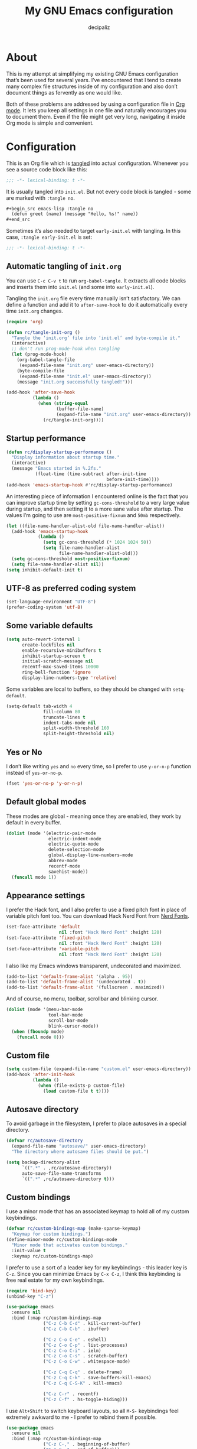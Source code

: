 #+TITLE: My GNU Emacs configuration
#+AUTHOR: decipaliz
#+PROPERTY: header-args :tangle init.el
#+STARTUP: content

* About

This is my attempt at simplifying my existing GNU Emacs configuration that’s been used for several years. I’ve encountered that I tend to create many complex file structures inside of my configuration and also don’t document things as fervently as one would like.

Both of these problems are addressed by using a configuration file in [[info:org#Top][Org mode]]. It lets you keep all settings in one file and naturally encourages you to document them. Even if the file might get very long, navigating it inside Org mode is simple and convenient.

* Configuration

This is an Org file which is [[info:org#Extracting Source Code][tangled]] into actual configuration. Whenever you see a source code block like this:

#+begin_src emacs-lisp
;;; -*- lexical-binding: t -*-
#+end_src

It is usually tangled into =init.el=. But not every code block is tangled - some are marked with =:tangle no=.

#+begin_src org :tangle no
  ,#+begin_src emacs-lisp :tangle no
    (defun greet (name) (message "Hello, %s!" name))
  ,#+end_src
#+end_src

Sometimes it’s also needed to target =early-init.el= with tangling. In this case, =:tangle early-init.el= is set:

#+begin_src emacs-lisp :tangle early-init.el
;;; -*- lexical-binding: t -*-
#+end_src

** Automatic tangling of =init.org=

You can use =C-c C-v t= to run =org-babel-tangle=. It extracts all code blocks and inserts them into =init.el= (and some into =early-init.el=). 

Tangling the =init.org= file every time manually isn’t satisfactory. We can define a function and add it to =after-save-hook= to do it automatically every time =init.org= changes.

#+begin_src emacs-lisp
  (require 'org)

  (defun rc/tangle-init-org ()
    "Tangle the ‘init.org’ file into ‘init.el’ and byte-compile it."
    (interactive)
    ;; don't run prog-mode-hook when tangling
    (let (prog-mode-hook)
      (org-babel-tangle-file
       (expand-file-name "init.org" user-emacs-directory))
      (byte-compile-file
       (expand-file-name "init.el" user-emacs-directory))
      (message "init.org successfully tangled!")))

  (add-hook 'after-save-hook
            (lambda ()
              (when (string-equal
                     (buffer-file-name)
                     (expand-file-name "init.org" user-emacs-directory))
                (rc/tangle-init-org))))
#+end_src

** Startup performance

#+begin_src emacs-lisp
  (defun rc/display-startup-performance ()
    "Display information about startup time."
    (interactive)
    (message "Emacs started in %.2fs."
             (float-time (time-subtract after-init-time
                                        before-init-time))))
  (add-hook 'emacs-startup-hook #'rc/display-startup-performance)
#+end_src

An interesting piece of information I encountered online is the fact that you can improve startup time by setting =gc-cons-threshold= to a very large value during startup, and then setting it to a more sane value after startup. The values I’m going to use are =most-positive-fixnum= and =50mb= respectively.

#+begin_src emacs-lisp :tangle early-init.el
  (let ((file-name-handler-alist-old file-name-handler-alist))
    (add-hook 'emacs-startup-hook
              (lambda ()
                (setq gc-cons-threshold (* 1024 1024 50))
                (setq file-name-handler-alist
                      file-name-handler-alist-old)))
    (setq gc-cons-threshold most-positive-fixnum)
    (setq file-name-handler-alist nil))
  (setq inhibit-default-init t)
#+end_src

** UTF-8 as preferred coding system

#+begin_src emacs-lisp
  (set-language-environment "UTF-8")
  (prefer-coding-system 'utf-8)
#+end_src

** Some variable defaults

#+begin_src emacs-lisp
  (setq auto-revert-interval 1
        create-lockfiles nil
        enable-recursive-minibuffers t
        inhibit-startup-screen t
        initial-scratch-message nil
        recentf-max-saved-items 10000
        ring-bell-function 'ignore
        display-line-numbers-type 'relative)
#+end_src

Some variables are local to buffers, so they should be changed with =setq-default=.

#+begin_src emacs-lisp
  (setq-default tab-width 4
                fill-column 80
                truncate-lines t
                indent-tabs-mode nil
                split-width-threshold 160
                split-height-threshold nil)
#+end_src

** Yes or No

I don’t like writing =yes= and =no= every time, so I prefer to use =y-or-n-p= function instead of =yes-or-no-p=.

#+begin_src emacs-lisp
  (fset 'yes-or-no-p 'y-or-n-p)
#+end_src

** Default global modes

These modes are global - meaning once they are enabled, they work by default in every buffer.

#+begin_src emacs-lisp
  (dolist (mode '(electric-pair-mode
                  electric-indent-mode
                  electric-quote-mode
                  delete-selection-mode
                  global-display-line-numbers-mode
                  abbrev-mode
                  recentf-mode
                  savehist-mode))
    (funcall mode 1))
#+end_src

** Appearance settings

I prefer the Hack font, and I also prefer to use a fixed pitch font in place of variable pitch font too. You can download Hack Nerd Font from [[https://www.nerdfonts.com/font-downloads][Nerd Fonts]].

#+begin_src emacs-lisp
  (set-face-attribute 'default
                      nil :font "Hack Nerd Font" :height 120)
  (set-face-attribute 'fixed-pitch
                      nil :font "Hack Nerd Font" :height 120)
  (set-face-attribute 'variable-pitch
                      nil :font "Hack Nerd Font" :height 120)
#+end_src

I also like my Emacs windows transparent, undecorated and maximized.

#+begin_src emacs-lisp
  (add-to-list 'default-frame-alist '(alpha . 95))
  (add-to-list 'default-frame-alist '(undecorated . t))
  (add-to-list 'default-frame-alist '(fullscreen . maximized))
#+end_src

And of course, no menu, toolbar, scrollbar and blinking cursor.

#+begin_src emacs-lisp
  (dolist (mode '(menu-bar-mode
                  tool-bar-mode
                  scroll-bar-mode
                  blink-cursor-mode))
    (when (fboundp mode)
      (funcall mode 0)))
#+end_src

** Custom file

#+begin_src emacs-lisp
  (setq custom-file (expand-file-name "custom.el" user-emacs-directory))
  (add-hook 'after-init-hook
            (lambda ()
              (when (file-exists-p custom-file)
                (load custom-file t t))))
#+end_src

** Autosave directory

To avoid garbage in the filesystem, I prefer to place autosaves in a special directory.

#+begin_src emacs-lisp
  (defvar rc/autosave-directory
    (expand-file-name "autosave/" user-emacs-directory)
    "The directory where autosave files should be put.")

  (setq backup-directory-alist
        `((".*" . ,rc/autosave-directory))
        auto-save-file-name-transforms
        `((".*" ,rc/autosave-directory t)))
#+end_src

** Custom bindings

I use a minor mode that has an associated keymap to hold all of my custom keybindings.

#+begin_src emacs-lisp
  (defvar rc/custom-bindings-map (make-sparse-keymap)
    "Keymap for custom bindings.")
  (define-minor-mode rc/custom-bindings-mode
    "Minor mode that activates custom bindings."
    :init-value t
    :keymap rc/custom-bindings-map)
#+end_src

I prefer to use a sort of a leader key for my keybindings - this leader key is =C-z=. Since you can minimize Emacs by =C-x C-z=, I think this keybinding is free real estate for my own keybindings.

#+begin_src emacs-lisp
  (require 'bind-key)
  (unbind-key "C-z")

  (use-package emacs
    :ensure nil
    :bind (:map rc/custom-bindings-map
                ("C-z C-b C-d" . kill-current-buffer)
                ("C-z C-b C-b" . ibuffer)

                ("C-z C-o C-e" . eshell)
                ("C-z C-o C-p" . list-processes)
                ("C-z C-o C-i" . ielm)
                ("C-z C-o C-s" . scratch-buffer)
                ("C-z C-o C-w" . whitespace-mode)

                ("C-z C-q C-q" . delete-frame)
                ("C-z C-q C-k" . save-buffers-kill-emacs)
                ("C-z C-q C-S-K" . kill-emacs)

                ("C-z C-r" . recentf)
                ("C-z C-f" . hs-toggle-hiding)))
#+end_src

I use =Alt+Shift= to switch keyboard layouts, so all =M-S-= keybindings feel extremely awkward to me - I prefer to rebind them if possible.

#+begin_src emacs-lisp
  (use-package emacs
    :ensure nil
    :bind (:map rc/custom-bindings-map
                ("C-z C-," . beginning-of-buffer)
                ("C-z C-." . end-of-buffer)))
#+end_src

** Custom functions

Here I will define some functions I like to use in my configuration.

*** =rc/reset=

#+begin_src emacs-lisp
  (defun rc/reset ()
    "Reset all buffers, windows and frames."
    (interactive)
    (scratch-buffer)
    (delete-other-windows)
    (delete-other-frames)
    (dolist (buf (buffer-list))
      (unless (member (buffer-name buf) '("*scratch*" "*Messages*" "*Warnings*"))
        (kill-buffer (buffer-name buf)))))

  (use-package emacs
    :ensure nil
    :bind (:map rc/custom-bindings-map
                ("C-z q r" . rc/reset)))
#+end_src

*** =rc/insert-lambda=

#+begin_src emacs-lisp
  (defun rc/insert-lambda ()
    "Insert λ."
    (interactive)
    (insert-char 955 1))

  (use-package emacs
    :ensure nil
    :bind (:map rc/custom-bindings-map
                ("C-\\" . rc/insert-lambda)))
#+end_src

* Packages

I’m using Emacs’s built-in package manager since I’m trying to minimize the amount of extra dependencies (because there’s a *lot* of them in my older configuration). Thankfully, [[info:use-package#Top][use-package]] is integrated into Emacs since Emacs 29, so I can use this convenience without feeling bad about installing it.

#+begin_src emacs-lisp
  (require 'use-package)
  (setq use-package-always-ensure t)
#+end_src

I’m going to include [[https://melpa.org/#/getting-started][Melpa]] and Org mode’s archive in my =package-archives=.

#+begin_src emacs-lisp
  (require 'package)
  (setq package-archives '(("melpa" . "https://melpa.org/packages/")
                           ("org" . "https://orgmode.org/elpa/")
                           ("elpa" . "https://elpa.gnu.org/packages/")))
  (package-initialize)
  (unless package-archive-contents
    (package-refresh-contents))
#+end_src

** Bad Wolf theme

#+begin_src emacs-lisp
  (use-package badwolf-theme
    :init
    (load-theme 'badwolf t)
    (add-hook 'minibuffer-setup-hook
              (lambda ()
                (make-local-variable 'face-remapping-alist)
                (add-to-list 'face-remapping-alist
                             '(highlight (:background "#45413b"))))))
#+end_src

** Modeline

I was debating between using the default Emacs modeline and the Doom modeline and decided to use the [[https://github.com/rougier/nano-modeline][N Λ N O Modeline]] instead. Maybe I'll define my own modeline later to get rid of this package too.

#+begin_src emacs-lisp
  (use-package nano-modeline
    :init
    (setq-default mode-line-format nil)
    :config
    (nano-modeline-footer `((nano-modeline-buffer-status)
                            " "
                            (nano-modeline-buffer-name))
                          `((nano-modeline-git-info)
                            (nano-modeline-cursor-position)
                            (nano-modeline-window-dedicated))
                          1))
#+end_src

** exec-path-from-shell

This enables environment variables from the shell inside Emacs.

#+begin_src emacs-lisp
  (use-package exec-path-from-shell
    :config
    (exec-path-from-shell-initialize))
#+end_src

** Magit

The most important package by far.

#+begin_src emacs-lisp
  (use-package magit)
  (use-package git-gutter)
#+end_src

** Projectile

#+begin_src emacs-lisp
  (use-package projectile
    :init
    (projectile-mode 1))
#+end_src

** Vertico

Vertico seems like the most minimalist completion UI compared to Helm or Ivy.

#+begin_src emacs-lisp
  (use-package vertico
    :init
    (vertico-mode 1)
    :config
    (setq vertico-count 15))
#+end_src

I will also use Marginalia to annotate commands.

#+begin_src emacs-lisp
  (use-package marginalia
    :init
    (marginalia-mode 1))
#+end_src

** Completion

I've decided to try out Corfu instead of Company.

#+begin_src emacs-lisp
  (use-package corfu
    :commands corfu-popupinfo-mode
    :init
    (global-corfu-mode 1)
    :config
    (corfu-popupinfo-mode 1)
    (setq corfu-cycle t))
#+end_src

I also use orderless to allow for completion based on regexps.

#+begin_src emacs-lisp
  (use-package orderless
    :config
    (setq completion-styles '(orderless basic partial-completion)
          completion-category-overrides '((file (styles basic partial-completion)))
          completion-category-defaults nil))
#+end_src

** Which key

Despite using Emacs for quite a while, I still find this plugin extremely useful.

#+begin_src emacs-lisp
  (use-package which-key
    :init
    (which-key-mode +1)
    :config
    (setq which-key-idle-delay 0.4
          which-key-idle-secondary-delay 0.01
          which-key-max-description-length 32
          which-key-sort-order 'which-key-key-order-alpha))
#+end_src

** Vterm

As much as I would like to use [[info:eshell#Top][eshell]] for everything, vterm is unreplaceable.

#+begin_src emacs-lisp
  (use-package vterm
    :init
    (add-hook 'vterm-mode-hook (lambda () (display-line-numbers-mode -1))))
#+end_src

I also like to use vterm-toggle to open it quickly.

#+begin_src emacs-lisp
  (use-package vterm-toggle
    :config
    (global-set-key (kbd "C-`") #'vterm-toggle)
    (global-set-key (kbd "C-~") #'vterm-toggle-cd))
#+end_src

** YASnippet

I have been addicted to [[https://joaotavora.github.io/yasnippet/][YASnippet]] for quite a while now. Can't imagine using Emacs without it.

#+begin_src emacs-lisp
  (use-package yasnippet
    :init
    (yas-global-mode +1)
    :config
    (setq yas-nippet-dir (expand-file-name "snippets/" user-emacs-directory)))
  (use-package yasnippet-snippets)
#+end_src

** ripgrep

Despite Projectile having support of ripgrep, I still like to be able to manually search in directories using =rg=.

#+begin_src emacs-lisp
  (use-package rg
    :config
    (setq rg-command-line-flags '("-."))
    (setq rg-ignore-case 'smart))
#+end_src

** Todos

=hl-todo= is a simple package that highlights todos, as expected.

#+begin_src emacs-lisp
  (use-package hl-todo
    :config
    (global-hl-todo-mode 1))
#+end_src

* Language-specific packages and configurations

I like to use a sort of a "local leader" for language-specific keybindings, this local leader is =C-z C-c= for me. Unfortunately, I don't think there's a way to set this sort of thing concisely. Fortunately, Emacs Lisp has macros.

#+begin_src emacs-lisp
    (defmacro rc/local-map (hook &rest pairs)
      "Define a language-specific local map."
      `(add-hook ',hook
                 (lambda ()
                   ,@(mapcar
                      (lambda (pair)
                        `(local-set-key (kbd ,(concat "C-z C-c " (car pair)))
                                        #',(cdr pair)))
                      pairs))))
#+end_src

** C/C++

#+begin_src emacs-lisp
  (use-package cmake-mode)
  (use-package c-mode
    :ensure nil
    :hook ((c-mode . hs-minor-mode)
           (c-mode . eglot)))
  (use-package c++-mode
    :ensure nil
    :hook ((c++-mode . hs-minor-mode)
           (c++-mode . eglot)))
#+end_src

** GLSL

#+begin_src emacs-lisp
  (use-package glsl-mode
    :hook ((glsl-mode . hs-minor-mode)
           (glsl-mode . eglot)))
#+end_src

** C#

#+begin_src emacs-lisp
  (use-package csharp-mode
    :ensure nil
    :hook ((csharp-mode . hs-minor-mode)
           (csharp-mode . eglot)))
#+end_src

** JavaScript

#+begin_src emacs-lisp
  (use-package jsdoc)
  (use-package lorem-ipsum)
  (use-package typescript-mode
    :hook ((typescript-mode . hs-minor-mode)
           (typescript-mode . eglot)))
  (use-package js-mode
    :ensure nil
    :hook ((js-mode . hs-minor-mode)
           (js-mode . eglot)))
  (use-package prettier-js
    :hook ((typescript-mode js-mode css-mode scss-mode) . prettier-js-mode))

  (rc/local-map js-mode-hook
                ("C-d" . jsdoc)
                ("C-l C-l" . lorem-ipsum-insert-paragraphs)
                ("C-l C-s" . lorem-ipsum-insert-sentences)
                ("C-l C-i" . lorem-ipsum-insert-list))
  (rc/local-map typescript-mode-hook
                ("C-d" . jsdoc)
                ("C-l C-l" . lorem-ipsum-insert-paragraphs)
                ("C-l C-s" . lorem-ipsum-insert-sentences)
                ("C-l C-i" . lorem-ipsum-insert-list))
#+end_src

** Java

#+begin_src emacs-lisp
  (use-package java-mode
    :ensure nil
    :hook ((java-mode . hs-minor-mode)
           (java-mode . eglot)))
#+end_src

** Python

#+begin_src emacs-lisp
  (use-package python-mode
    :ensure nil
    :hook ((python-mode . hs-minor-mode)
           (python-mode . eglot)))
#+end_src

** Lua

#+begin_src emacs-lisp
  (use-package lua-mode
    :hook ((lua-mode . hs-minor-mode)
           (lua-mode . eglot))
    :config
    (setq lua-indent-level 4))
#+end_src

** Rust

#+begin_src emacs-lisp
  (use-package rustic
    :hook ((rust-mode . hs-minor-mode)
           (rust-mode . eglot)))
  (rc/local-map rust-mode-hook
                ("C-c C-f" . rustic-cargo-fmt)
                ("C-c C-a" . rustic-cargo-add)
                ("C-c C-i" . rustic-cargo-init)
                ("C-c C-t" . rustic-cargo-test)
                ("C-c C-r" . rustic-cargo-run)
                ("C-p" . rustic-popup)
                ("C-r" . rustic-reload)
                ("C-S-C" . rustic-compile)
                ("C-f" . rustic-format-buffer))
#+end_src

** Clojure

#+begin_src emacs-lisp
  (use-package cider
    :hook (((clojure-mode cider-mode) . hs-minor-mode)
           ((clojure-mode cider-mode) . eglot)))

  (rc/local-map clojure-mode-hook
                ("C-c C-j" . cider-jack-in)
                ("C-c C-b" . cider-load-buffer)
                ("C-c C-f" . cider-load-all-files)
                ("C-c C-c" . cider-eval-defun-to-comment)
                ("C-c C-e" . cider-eval-defun-at-point))
#+end_src

** Go

#+begin_src emacs-lisp
  (use-package go-mode
    :hook ((go-mode . hs-minor-mode)
           (go-mode . eglot)))
#+end_src

** Zig

#+begin_src emacs-lisp
  (use-package zig-mode
    :hook ((zig-mode . hs-minor-mode)
           (zig-mode . eglot)))
#+end_src

** Web
#+begin_src emacs-lisp
  (use-package web-mode
    :mode ("\\.html\\'" "\\.phtml\\'" "\\.tpl.php\\'"
           "\\.[agj]sp\\'" "\\.as[cp]x\\'" "\\.erb\\'"
           "\\.mustache\\'" "\\.djhtml\\'" "\\.php\\'")
    :hook (web-mode . eglot))

  (rc/local-map web-mode-hook
                ("C-l C-l" . lorem-ipsum-insert-paragraphs)
                ("C-l C-s" . lorem-ipsum-insert-sentences)
                ("C-l C-i" . lorem-ipsum-insert-list))
#+end_src

** CSS/SCSS

#+begin_src emacs-lisp
  (use-package css-mode
    :ensure nil
    :hook ((css-mode . hs-minor-mode)
           (css-mode . eglot)))
  (use-package scss-mode
    :ensure nil
    :hook ((scss-mode . hs-minor-mode)
           (scss-mode . eglot)))
#+end_src

** Fennel

#+begin_src emacs-lisp
  (use-package fennel-mode
    :vc (fennel-mode :url "https://git.sr.ht/~technomancy/fennel-mode"
                     :branch "main")
    :mode "\\.fnl\\'"
    :hook ((fennel-mode . hs-minor-mode)
           (fennel-mode . eglot)))
#+end_src

** Ren'Py

#+begin_src emacs-lisp
  (use-package renpy
    :vc (renpy-mode :url "https://github.com/Reagankm/renpy-mode.git"
                    :branch "master"))
#+end_src

** Racket

#+begin_src emacs-lisp
  (use-package racket-mode)

  (rc/local-map racket-mode-hook
                ("C-r C-r" . racket-run-and-switch-to-repl)
                ("C-r C-t" . racket-test)
                ("C-r C-R" . racket-racket)
                ("C-h C-h" . racket-repl-describe)
                ("C-h C-d" . racket-documentation-search))
#+end_src

** Scheme

This configuration is implying that [[https://www.gnu.org/software/guile/][Guile Scheme]] is used.

#+begin_src emacs-lisp
  (use-package geiser)
  (use-package geiser-guile)
  (use-package scheme-mode
    :ensure nil
    :hook (scheme-mode . hs-minor-mode)
    :init
    (setq scheme-program-name "guile"))

  (rc/local-map scheme-mode-hook
                ("C-r C-r" . geiser-mode-switch-to-repl)
                ("C-r C-S-R" . geiser)
                ("C-r C-l" . geiser-load-file)
                ("C-r C-s" . geiser-restart-repl)
                ("C-r C-e" . geiser-exit-repl)
                ("C-e C-e" . geiser-eval-definition)
                ("C-e C-r" . geiser-eval-region)
                ("C-e C-s" . geiser-eval-last-sexp)
                ("C-e C-b" . geiser-eval-buffer)
                ("C-e C-x" . geiser-eval-interrupt)
                ("C-h C-h" . geiser-doc-symbol-at-point)
                ("C-h C-m" . geiser-doc-module)
                ("C-h C-S-H" . geiser-doc-look-up-manual))
#+end_src

** Lisp

The most powerful programming language.

#+begin_quote
Programs must be written for people to read,
and only incidentally for machines to execute. -- Abelson & Sussman
#+end_quote

#+begin_src emacs-lisp
  (use-package sly
    :commands sly-mrepl-return
    :hook (sly-mode . (lambda () (local-set-key (kbd "M-RET")
                                                #'sly-mrepl-return)))
    :init
    (setq inferior-lisp-program "sbcl"))
  (use-package paredit
    :hook ((emacs-lisp-mode
            eval-expression-minibuffer-setup
            ielm-mode
            lisp-interaction-mode
            lisp-mode
            sly-mode
            clojure-mode
            cider-mode
            fennel-mode
            racket-mode
            scheme-mode)
           . enable-paredit-mode))
  (use-package rainbow-delimiters
    :hook (emacs-lisp-mode
           eval-expression-minibuffer-setup
           ielm-mode
           lisp-interaction-mode
           lisp-mode
           sly-mode
           clojure-mode
           cider-mode
           fennel-mode
           racket-mode
           scheme-mode))

  (rc/local-map lisp-mode-hook
                ("C-s" . sly)
                ("C-r" . sly-restart-inferior-lisp)
                ("C-a" . sly-apropos)
                ("C-k" . sly-thread-kill)
                ("C-c" . sly-mrepl-clear-repl)
                ("C-e C-e" . sly-eval-last-expression)
                ("C-e C-b" . sly-eval-buffer)
                ("C-e C-r" . sly-eval-region)
                ("C-e C-e" . sly-eval-last-expression)
                ("C-e C-b" . sly-eval-buffer)
                ("C-e C-r" . sly-eval-region)
                ("C-e C-m" . sly-eval-macroexpand)
                ("C-h C-s" . sly-describe-symbol)
                ("C-h C-d" . sly-documentation)
                ("C-h C-h" . sly-documentation-lookup)
                ("C-m C-m" . sly-macroexpand-1)
                ("C-m C-S-M" . sly-macroexpand-all)
                ("C-m C-i" . sly-macroexpand-1-inplace)
                ("C-m C-S-I" . sly-macroexpand-all-inplace)
                ("C-m C-a" . sly-macroexpand-again)
                ("C-m C-u" . sly-macroexpand-undo))
#+end_src

** Haskell

#+begin_src emacs-lisp
  (use-package haskell-mode
    :hook ((haskell-mode . hs-minor-mode)
           (haskell-mode . eglot)))
#+end_src

** Docker

#+begin_src emacs-lisp
  (use-package dockerfile-mode)
  (use-package docker-compose-mode)
#+end_src

** Vue

#+begin_src emacs-lisp
  (use-package vue-mode
    :hook (vue-mode . eglot)
    :mode "\\.vue\\'")
#+end_src
